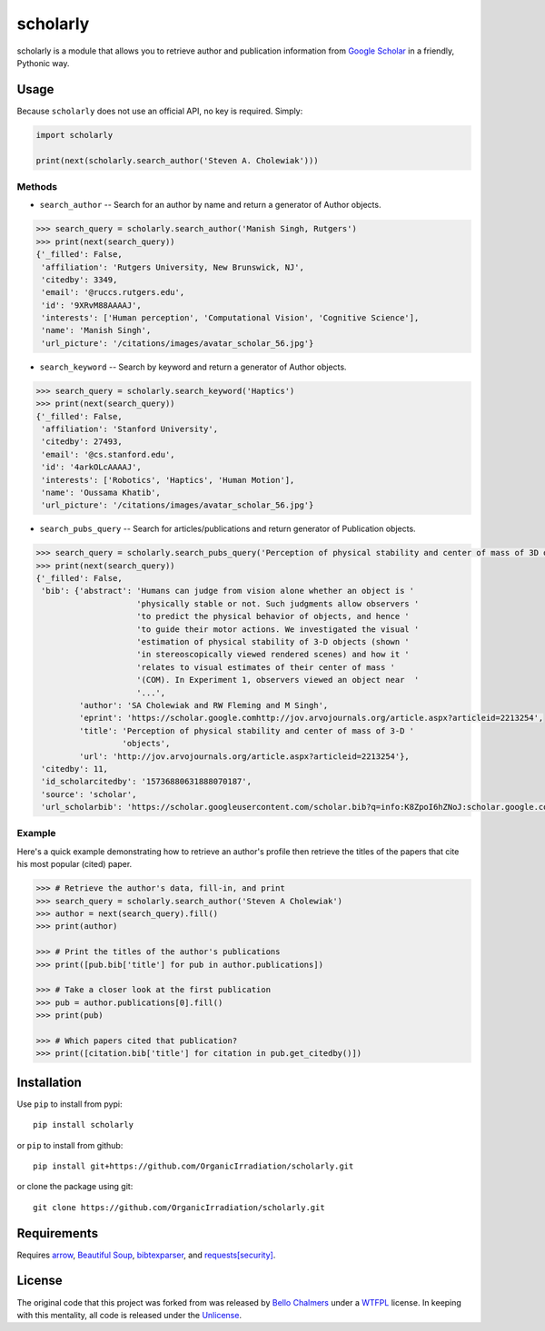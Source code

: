 scholarly
=========

scholarly is a module that allows you to retrieve author and publication
information from `Google Scholar <https://scholar.google.com>`__ in a
friendly, Pythonic way.

Usage
-----

Because ``scholarly`` does not use an official API, no key is required.
Simply:

.. code:: python

    import scholarly

    print(next(scholarly.search_author('Steven A. Cholewiak')))

Methods
~~~~~~~

-  ``search_author`` -- Search for an author by name and return a
   generator of Author objects.

.. code:: python

        >>> search_query = scholarly.search_author('Manish Singh, Rutgers')
        >>> print(next(search_query))
        {'_filled': False,
         'affiliation': 'Rutgers University, New Brunswick, NJ',
         'citedby': 3349,
         'email': '@ruccs.rutgers.edu',
         'id': '9XRvM88AAAAJ',
         'interests': ['Human perception', 'Computational Vision', 'Cognitive Science'],
         'name': 'Manish Singh',
         'url_picture': '/citations/images/avatar_scholar_56.jpg'}

-  ``search_keyword`` -- Search by keyword and return a generator of
   Author objects.

.. code:: python

        >>> search_query = scholarly.search_keyword('Haptics')
        >>> print(next(search_query))
        {'_filled': False,
         'affiliation': 'Stanford University',
         'citedby': 27493,
         'email': '@cs.stanford.edu',
         'id': '4arkOLcAAAAJ',
         'interests': ['Robotics', 'Haptics', 'Human Motion'],
         'name': 'Oussama Khatib',
         'url_picture': '/citations/images/avatar_scholar_56.jpg'}

-  ``search_pubs_query`` -- Search for articles/publications and return
   generator of Publication objects.

.. code:: python

        >>> search_query = scholarly.search_pubs_query('Perception of physical stability and center of mass of 3D objects')
        >>> print(next(search_query))
        {'_filled': False,
         'bib': {'abstract': 'Humans can judge from vision alone whether an object is '
                             'physically stable or not. Such judgments allow observers '
                             'to predict the physical behavior of objects, and hence '
                             'to guide their motor actions. We investigated the visual '
                             'estimation of physical stability of 3-D objects (shown '
                             'in stereoscopically viewed rendered scenes) and how it '
                             'relates to visual estimates of their center of mass '
                             '(COM). In Experiment 1, observers viewed an object near  '
                             '...',
                 'author': 'SA Cholewiak and RW Fleming and M Singh',
                 'eprint': 'https://scholar.google.comhttp://jov.arvojournals.org/article.aspx?articleid=2213254',
                 'title': 'Perception of physical stability and center of mass of 3-D '
                          'objects',
                 'url': 'http://jov.arvojournals.org/article.aspx?articleid=2213254'},
         'citedby': 11,
         'id_scholarcitedby': '15736880631888070187',
         'source': 'scholar',
         'url_scholarbib': 'https://scholar.googleusercontent.com/scholar.bib?q=info:K8ZpoI6hZNoJ:scholar.google.com/&output=citation&scisig=AAGBfm0AAAAAWd6hKRFtJYWRGnEISlb66w7vWCe_mTBq&scisf=4&ct=citation&cd=0&hl=en'}

Example
~~~~~~~

Here's a quick example demonstrating how to retrieve an author's profile
then retrieve the titles of the papers that cite his most popular
(cited) paper.

.. code:: python

        >>> # Retrieve the author's data, fill-in, and print
        >>> search_query = scholarly.search_author('Steven A Cholewiak')
        >>> author = next(search_query).fill()
        >>> print(author)

        >>> # Print the titles of the author's publications
        >>> print([pub.bib['title'] for pub in author.publications])

        >>> # Take a closer look at the first publication
        >>> pub = author.publications[0].fill()
        >>> print(pub)

        >>> # Which papers cited that publication?
        >>> print([citation.bib['title'] for citation in pub.get_citedby()])

Installation
------------

Use ``pip`` to install from pypi:

::

    pip install scholarly

or ``pip`` to install from github:

::

    pip install git+https://github.com/OrganicIrradiation/scholarly.git

or clone the package using git:

::

    git clone https://github.com/OrganicIrradiation/scholarly.git

Requirements
------------

Requires `arrow <http://crsmithdev.com/arrow/>`__, `Beautiful
Soup <https://pypi.python.org/pypi/beautifulsoup4/>`__,
`bibtexparser <https://pypi.python.org/pypi/bibtexparser/>`__, and
`requests[security] <https://pypi.python.org/pypi/requests/>`__.

License
-------

The original code that this project was forked from was released by
`Bello Chalmers <https://github.com/lbello/chalmers-web>`__ under a
`WTFPL <http://www.wtfpl.net/>`__ license. In keeping with this
mentality, all code is released under the
`Unlicense <http://unlicense.org/>`__.


